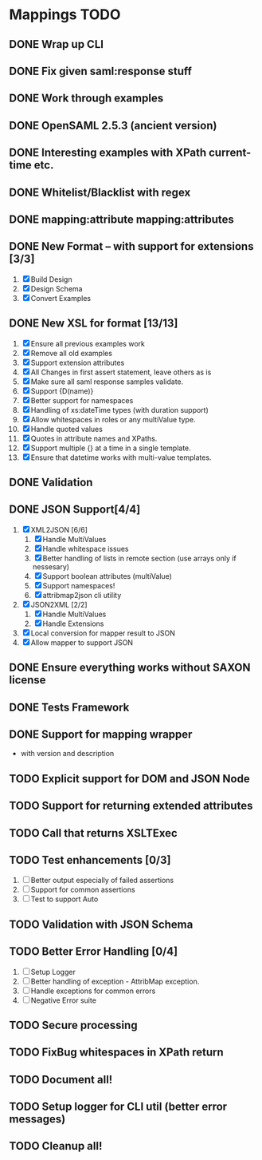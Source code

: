 * Mappings TODO
** DONE Wrap up CLI
** DONE Fix given saml:response stuff
** DONE Work through examples
** DONE OpenSAML 2.5.3 (ancient version)
** DONE Interesting examples with XPath current-time etc.
** DONE Whitelist/Blacklist with regex
** DONE mapping:attribute mapping:attributes
** DONE New Format -- with support for extensions [3/3]
   1. [X] Build Design
   2. [X] Design Schema
   3. [X] Convert Examples
** DONE New XSL for format [13/13]
   1. [X] Ensure all previous examples work
   2. [X] Remove all old examples
   3. [X] Support extension attributes
   4. [X] All Changes in first assert statement, leave others as is
   5. [X] Make sure all saml response samples validate.
   6. [X] Support {D(name)}
   7. [X] Better support for namespaces
   8. [X] Handling of xs:dateTime types (with duration support)
   9. [X] Allow whitespaces in roles or any multiValue type.
   10. [X] Handle quoted values
   11. [X] Quotes in attribute names and XPaths.
   12. [X] Support multiple {} at a time in a single template.
   13. [X] Ensure that datetime works with multi-value templates.
** DONE Validation
** DONE JSON Support[4/4]
   1. [X] XML2JSON [6/6]
      1. [X] Handle MultiValues
      2. [X] Handle whitespace issues
      3. [X] Better handling of lists in remote section (use arrays
         only if nessesary)
      4. [X] Support boolean attributes (multiValue)
      5. [X] Support namespaces!
      6. [X] attribmap2json cli utility
   2. [X] JSON2XML [2/2]
      1. [X] Handle MultiValues
      2. [X] Handle Extensions
   3. [X] Local conversion for mapper result to JSON
   4. [X] Allow mapper to support JSON
** DONE Ensure everything works without SAXON license
** DONE Tests Framework
** DONE Support for mapping wrapper
   - with version and description
** TODO Explicit support for DOM and JSON Node
** TODO Support for returning extended attributes
** TODO Call that returns XSLTExec
** TODO Test enhancements [0/3]
   1. [ ] Better output especially of failed assertions
   2. [ ] Support for common assertions
   3. [ ] Test to support Auto
** TODO Validation with JSON Schema
** TODO Better Error Handling [0/4]
   1. [ ] Setup Logger
   2. [ ] Better handling of exception - AttribMap exception.
   3. [ ] Handle exceptions for common errors
   4. [ ] Negative Error suite
** TODO Secure processing
** TODO FixBug whitespaces in XPath return
** TODO Document all!
** TODO Setup logger for CLI util (better error messages)
** TODO Cleanup all!
